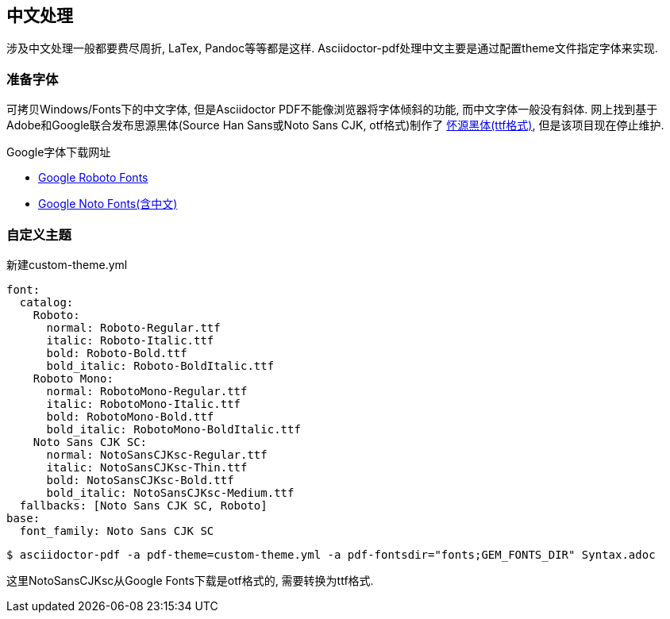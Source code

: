 == 中文处理

涉及中文处理一般都要费尽周折, LaTex, Pandoc等等都是这样. Asciidoctor-pdf处理中文主要是通过配置theme文件指定字体来实现.

=== 准备字体

可拷贝Windows/Fonts下的中文字体, 但是Asciidoctor PDF不能像浏览器将字体倾斜的功能, 而中文字体一般没有斜体. 网上找到基于Adobe和Google联合发布思源黑体(Source Han Sans或Noto Sans CJK, otf格式)制作了 https://github.com/chloerei/asciidoctor-pdf-cjk-kai_gen_gothic/releases[怀源黑体(ttf格式)], 但是该项目现在停止维护. 

.Google字体下载网址

* https://fonts.google.com/specimen/Roboto[Google Roboto Fonts]
* https://www.google.com/get/noto/[Google Noto Fonts(含中文)]

=== 自定义主题

新建custom-theme.yml

[source,yml]
----
font:
  catalog:
    Roboto:
      normal: Roboto-Regular.ttf
      italic: Roboto-Italic.ttf
      bold: Roboto-Bold.ttf
      bold_italic: Roboto-BoldItalic.ttf
    Roboto Mono:
      normal: RobotoMono-Regular.ttf
      italic: RobotoMono-Italic.ttf
      bold: RobotoMono-Bold.ttf
      bold_italic: RobotoMono-BoldItalic.ttf
    Noto Sans CJK SC:
      normal: NotoSansCJKsc-Regular.ttf
      italic: NotoSansCJKsc-Thin.ttf
      bold: NotoSansCJKsc-Bold.ttf
      bold_italic: NotoSansCJKsc-Medium.ttf
  fallbacks: [Noto Sans CJK SC, Roboto]
base:
  font_family: Noto Sans CJK SC
----

[source,adoc]
$ asciidoctor-pdf -a pdf-theme=custom-theme.yml -a pdf-fontsdir="fonts;GEM_FONTS_DIR" Syntax.adoc

这里NotoSansCJKsc从Google Fonts下载是otf格式的, 需要转换为ttf格式.

